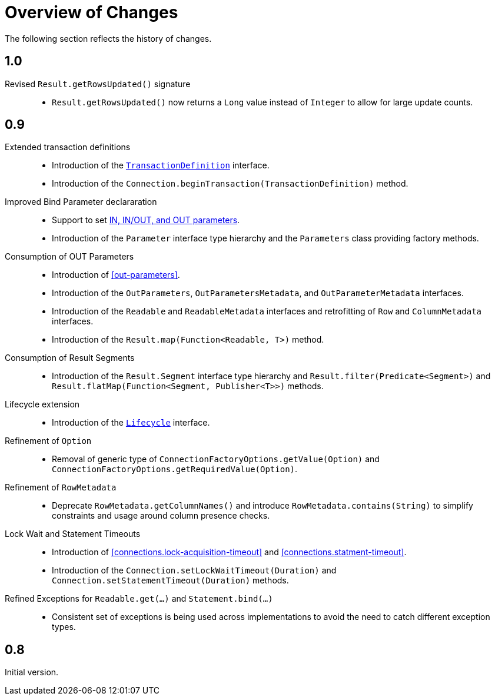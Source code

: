 [[changes]]
= Overview of Changes

The following section reflects the history of changes.

[[changes.1.0.0]]
== 1.0

Revised `Result.getRowsUpdated()` signature::

* `Result.getRowsUpdated()` now returns a `Long` value instead of `Integer` to allow for large update counts.

[[changes.0.9.x]]
== 0.9

Extended transaction definitions::

* Introduction of the <<transactions.transaction-definition,`TransactionDefinition`>> interface.
* Introduction of the `Connection.beginTransaction(TransactionDefinition)` method.

Improved Bind Parameter declararation::

* Support to set <<statements.in-out, IN, IN/OUT, and OUT parameters>>.
* Introduction of the `Parameter` interface type hierarchy and the `Parameters` class providing factory methods.

Consumption of OUT Parameters::

* Introduction of <<out-parameters>>.
* Introduction of the `OutParameters`, `OutParametersMetadata`, and `OutParameterMetadata` interfaces.
* Introduction of the `Readable` and `ReadableMetadata` interfaces and retrofitting of `Row` and `ColumnMetadata` interfaces.
* Introduction of the `Result.map(Function<Readable, T>)` method.

Consumption of Result Segments::

* Introduction of the `Result.Segment` interface type hierarchy and `Result.filter(Predicate<Segment>)` and `Result.flatMap(Function<Segment, Publisher<T>>)` methods.

Lifecycle extension::

* Introduction of the <<lifecycle, `Lifecycle`>> interface.

Refinement of `Option`::

* Removal of generic type of `ConnectionFactoryOptions.getValue(Option)` and `ConnectionFactoryOptions.getRequiredValue(Option)`.

Refinement of `RowMetadata`::

* Deprecate `RowMetadata.getColumnNames()` and introduce `RowMetadata.contains(String)` to simplify constraints and usage around column presence checks.

Lock Wait and Statement Timeouts::

* Introduction of <<connections.lock-acquisition-timeout>> and <<connections.statment-timeout>>.
* Introduction of the `Connection.setLockWaitTimeout(Duration)` and `Connection.setStatementTimeout(Duration)` methods.

Refined Exceptions for `Readable.get(…)` and `Statement.bind(…)`::

* Consistent set of exceptions is being used across implementations to avoid the need to catch different exception types.

[[changes.0.8.x]]
== 0.8

Initial version.
